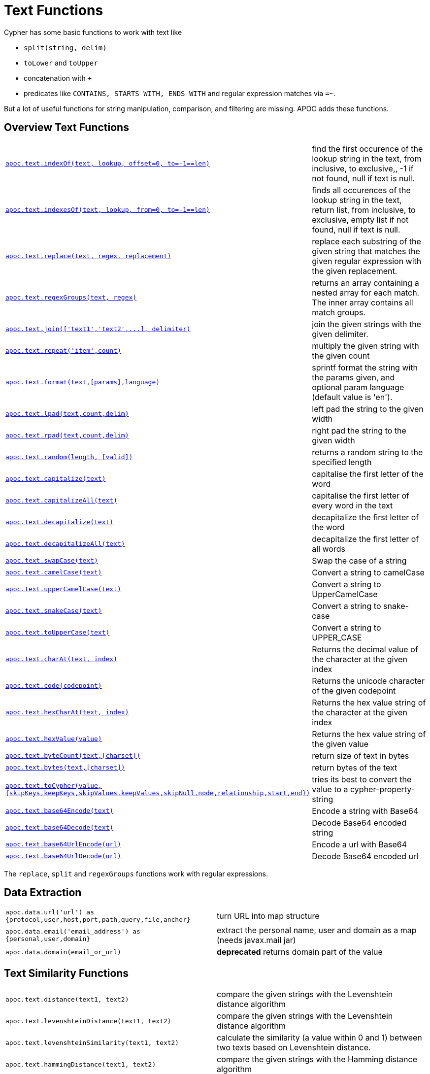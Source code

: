 [[text-functions]]
= Text Functions
:description: This section describes functions that can be used for string manipulation, comparison, and filtering.



Cypher has some basic functions to work with text like

* `split(string, delim)`
* `toLower` and `toUpper`
* concatenation with `+`
* predicates like `CONTAINS, STARTS WITH, ENDS WITH` and regular expression matches via `=~`.

But a lot of useful functions for string manipulation, comparison, and filtering are missing.
APOC adds these functions.


[[text-functions-overview]]
== Overview Text Functions

[cols="5m,5"]
|===
| xref::overview/apoc.text/apoc.text.indexOf.adoc[+apoc.text.indexOf(text, lookup, offset=0, to=-1==len)+] | find the first occurence of the lookup string in the text, from inclusive, to exclusive,, -1 if not found, null if text is null.
| xref::overview/apoc.text/apoc.text.indexesOf.adoc[+apoc.text.indexesOf(text, lookup, from=0, to=-1==len)+] | finds all occurences of the lookup string in the text, return list, from inclusive, to exclusive, empty list if not found, null if text is null.
| xref::overview/apoc.text/apoc.text.replace.adoc[apoc.text.replace(text, regex, replacement)] | replace each substring of the given string that matches the given regular expression with the given replacement.
| xref::overview/apoc.text/apoc.text.regexGroups.adoc[apoc.text.regexGroups(text, regex)] | returns an array containing a nested array for each match. The inner array contains all match groups.
| xref::overview/apoc.text/apoc.text.join.adoc[+++apoc.text.join(['text1','text2',...], delimiter)+++] | join the given strings with the given delimiter.
| xref::overview/apoc.text/apoc.text.repeat.adoc[apoc.text.repeat('item',count)] | multiply the given string with the given count
| xref::overview/apoc.text/apoc.text.format.adoc[+apoc.text.format(text,[params],language)+] | sprintf format the string with the params given, and optional param language (default value is 'en').
| xref::overview/apoc.text/apoc.text.lpad.adoc[apoc.text.lpad(text,count,delim)] | left pad the string to the given width
| xref::overview/apoc.text/apoc.text.rpad.adoc[apoc.text.rpad(text,count,delim)] | right pad the string to the given width
| xref::overview/apoc.text/apoc.text.random.adoc[+apoc.text.random(length, [valid])+] | returns a random string to the specified length
| xref::overview/apoc.text/apoc.text.capitalize.adoc[apoc.text.capitalize(text)] | capitalise the first letter of the word
| xref::overview/apoc.text/apoc.text.capitalizeAll.adoc[apoc.text.capitalizeAll(text)] | capitalise the first letter of every word in the text
| xref::overview/apoc.text/apoc.text.decapitalize.adoc[apoc.text.decapitalize(text)] | decapitalize the first letter of the word
| xref::overview/apoc.text/apoc.text.decapitalizeAll.adoc[apoc.text.decapitalizeAll(text)] | decapitalize the first letter of all words
| xref::overview/apoc.text/apoc.text.swapCase.adoc[apoc.text.swapCase(text)] | Swap the case of a string
| xref::overview/apoc.text/apoc.text.camelCase.adoc[apoc.text.camelCase(text)] | Convert a string to camelCase
| xref::overview/apoc.text/apoc.text.upperCamelCase.adoc[apoc.text.upperCamelCase(text)] | Convert a string to UpperCamelCase
| xref::overview/apoc.text/apoc.text.snakeCase.adoc[apoc.text.snakeCase(text)] | Convert a string to snake-case
| xref::overview/apoc.text/apoc.text.toUpperCase.adoc[apoc.text.toUpperCase(text)] | Convert a string to UPPER_CASE
| xref::overview/apoc.text/apoc.text.charAt.adoc[apoc.text.charAt(text, index)] | Returns the decimal value of the character at the given index
| xref::overview/apoc.text/apoc.text.code.adoc[apoc.text.code(codepoint)] | Returns the unicode character of the given codepoint
| xref::overview/apoc.text/apoc.text.hexCharAt.adoc[apoc.text.hexCharAt(text, index)] | Returns the hex value string of the character at the given index
| xref::overview/apoc.text/apoc.text.hexValue.adoc[apoc.text.hexValue(value)] | Returns the hex value string of the given value
| xref::overview/apoc.text/apoc.text.byteCount.adoc[+++apoc.text.byteCount(text,[charset])+++] | return size of text in bytes
| xref::overview/apoc.text/apoc.text.bytes.adoc[+++apoc.text.bytes(text,[charset])+++] | return bytes of the text
| xref::overview/apoc.text/apoc.text.toCypher.adoc[apoc.text.toCypher(value, {skipKeys,keepKeys,skipValues,keepValues,skipNull,node,relationship,start,end})] | tries its best to convert the value to a cypher-property-string
| xref::overview/apoc.text/apoc.text.base64Encode.adoc[apoc.text.base64Encode(text)] | Encode a string with Base64
| xref::overview/apoc.text/apoc.text.base64Decode.adoc[apoc.text.base64Decode(text)] | Decode Base64 encoded string
| xref::overview/apoc.text/apoc.text.base64UrlEncode.adoc[apoc.text.base64UrlEncode(url)] | Encode a url with Base64
| xref::overview/apoc.text/apoc.text.base64UrlDecode.adoc[apoc.text.base64UrlDecode(url)] | Decode Base64 encoded url
|===

The `replace`, `split` and `regexGroups` functions work with regular expressions.


[[text-functions-data-extraction]]
== Data Extraction


[cols="5m,5"]
|===
| apoc.data.url('url') as {protocol,user,host,port,path,query,file,anchor} | turn URL into map structure
| apoc.data.email('email_address') as {personal,user,domain} | extract the personal name, user and domain as a map (needs javax.mail jar)
| apoc.data.domain(email_or_url) | *deprecated* returns domain part of the value
|===

[[text-functions-text-similarity]]
== Text Similarity Functions

[cols="5m,5"]
|===
| apoc.text.distance(text1, text2) | compare the given strings with the Levenshtein distance algorithm
| apoc.text.levenshteinDistance(text1, text2) | compare the given strings with the Levenshtein distance algorithm
| apoc.text.levenshteinSimilarity(text1, text2) | calculate the similarity (a value within 0 and 1) between two texts based on Levenshtein distance.
| apoc.text.hammingDistance(text1, text2) | compare the given strings with the Hamming distance algorithm
| apoc.text.jaroWinklerDistance(text1, text2) | compare the given strings with the Jaro-Winkler distance algorithm
| apoc.text.sorensenDiceSimilarity(text1, text2) | compare the given strings with the Sørensen–Dice coefficient formula, assuming an English locale
| apoc.text.sorensenDiceSimilarityWithLanguage(text1, text2, languageTag) | compare the given strings with the Sørensen–Dice coefficient formula, with the provided IETF language tag
| apoc.text.fuzzyMatch(text1, text2) | check if 2 words can be matched in a fuzzy way (LevenShtein). Depending on the length of the String it will allow more characters that needs to be edited to match the second String (distance: length < 3 then 0, length < 5 then 1, else 2).
|===

=== Compare the  strings with the Levenshtein distance

Compare the given strings with the `StringUtils.distance(text1, text2)` method (Levenshtein).

[source,cypher]
----
RETURN apoc.text.distance("Levenshtein", "Levenstein") // 1
----

=== Compare the given strings with the Sørensen–Dice coefficient formula.

.computes the similarity assuming Locale.ENGLISH
[source,cypher]
----
RETURN apoc.text.sorensenDiceSimilarity("belly", "jolly") // 0.5
----

.computes the similarity with an explicit locale
[source,cypher]
----
RETURN apoc.text.sorensenDiceSimilarityWithLanguage("halım", "halim", "tr-TR") // 0.5
----

=== Check if 2 words can be matched in a fuzzy way with `fuzzyMatch`


Depending on the length of the String (distance: length < 3 then 0, length < 5 then 1, else 2) it will allow more characters that needs to be edited to match the second String (LevenShtein distance).

[source,cypher]
----
RETURN apoc.text.fuzzyMatch("The", "the") // true
----

[[text-functions-phonetic-comparison]]
== Phonetic Comparison Functions

The phonetic text (soundex) functions allow you to compute the soundex encoding of a given string.
There is also a procedure to compare how similar two strings sound under the soundex algorithm.
All soundex procedures by default assume the used language is US English.

[cols="5m,5"]
|===
| apoc.text.phonetic(value) | Compute the US_ENGLISH phonetic soundex encoding of all words of the text value which can be a single string or a list of strings
| apoc.text.doubleMetaphone(value) | Compute the Double Metaphone phonetic encoding of all words of the text value which can be a single string or a list of strings
| apoc.text.clean(text) | strip the given string of everything except alpha numeric characters and convert it to lower case.
| apoc.text.compareCleaned(text1, text2) | compare the given strings stripped of everything except alpha numeric characters converted to lower case.
|===

.Procedure
[cols="5m,5"]
|===
| apoc.text.phoneticDelta(text1, text2) yield phonetic1, phonetic2, delta | Compute the US_ENGLISH soundex character difference between two given strings
|===

[source,cypher]
----
// will return 'H436'
RETURN apoc.text.phonetic('Hello, dear User!')
----

[source,cypher]
----
// will return '4'  (very similar)
RETURN apoc.text.phoneticDelta('Hello Mr Rabbit', 'Hello Mr Ribbit')
----

[[text-functions-formatting-text]]
== Formatting Text

Format the string with the params given, and optional param language.

.without language param ('en' default)

[source,cypher]
----
RETURN apoc.text.format('ab%s %d %.1f %s%n',['cd',42,3.14,true]) AS value // abcd 42 3.1 true
----

.with language param

[source,cypher]
----
RETURN apoc.text.format('ab%s %d %.1f %s%n',['cd',42,3.14,true],'it') AS value // abcd 42 3,1 true
----

[[text-functions-string-search]]
== String Search

The `indexOf` function, provides the fist occurrence of the given `lookup` string within the `text`, or -1 if not found.
It can optionally take `from` (inclusive) and `to` (exclusive) parameters.

[source,cypher]
----
RETURN apoc.text.indexOf('Hello World!', 'World') // 6
----

The `indexesOf` function, provides all occurrences of the given lookup string within the text, or empty list if not found.
It can optionally take `from` (inclusive) and `to` (exclusive) parameters.


[source,cypher]
----
RETURN apoc.text.indexesOf('Hello World!', 'o',2,9) // [4,7]
----

If you want to get a substring starting from your index match, you can use this

.returns `World!`
[source,cypher]
----
WITH 'Hello World!' as text, length(text) as len
WITH text, len, apoc.text.indexOf(text, 'World',3) as index
RETURN substring(text, case index when -1 then len-1 else index end, len);
----

[[text-functions-regex]]
== Regular Expressions

.will return 'HelloWorld'
[source,cypher]
----
RETURN apoc.text.replace('Hello World!', '[^a-zA-Z]', '')
----

[source,cypher]
----
RETURN apoc.text.regexGroups('abc <link xxx1>yyy1</link> def <link xxx2>yyy2</link>','<link (\\w+)>(\\w+)</link>') AS result

// [["<link xxx1>yyy1</link>", "xxx1", "yyy1"], ["<link xxx2>yyy2</link>", "xxx2", "yyy2"]]
----


[[text-functions-split-join]]
== Split and Join

.will split with the given regular expression return ['Hello', 'World']
[source,cypher]
----
RETURN apoc.text.split('Hello   World', ' +')
----

.will return 'Hello World'
[source,cypher]
----
RETURN apoc.text.join(['Hello', 'World'], ' ')
----

[[text-functions-data-cleaning]]
== Data Cleaning

.will return 'helloworld'
[source,cypher]
----
RETURN apoc.text.clean('Hello World!')
----

.will return `true`
[source,cypher]
----
RETURN apoc.text.compareCleaned('Hello World!', '_hello-world_')
----

.will return only 'Hello World!'
[source,cypher]
----
UNWIND ['Hello World!', 'hello worlds'] as text
RETURN apoc.text.filterCleanMatches(text, 'hello_world') as text
----

The clean functionality can be useful for cleaning up slightly dirty text data with inconsistent formatting for non-exact comparisons.

Cleaning will strip the string of all non-alphanumeric characters (including spaces) and convert it to lower case.

[[text-functions-case-change]]
== Case Change Functions

.Capitalise the first letter of the word with `capitalize`
[source,cypher]
----
RETURN apoc.text.capitalize("neo4j") // "Neo4j"
----

.Capitalise the first letter of every word in the text with `capitalizeAll`
[source,cypher]
----
RETURN apoc.text.capitalizeAll("graph database") // "Graph Database"
----

.Decapitalize the first letter of the string with `decapitalize`
[source,cypher]
----
RETURN apoc.text.decapitalize("Graph Database") // "graph Database"
----

.Decapitalize the first letter of all words with `decapitalizeAll`
[source,cypher]
----
RETURN apoc.text.decapitalizeAll("Graph Databases") // "graph databases"
----

.Swap the case of a string with `swapCase`
[source,cypher]
----
RETURN apoc.text.swapCase("Neo4j") // nEO4J
----

.Convert a string to lower camelCase with `camelCase`
[source,cypher]
----
RETURN apoc.text.camelCase("FOO_BAR");    // "fooBar"
RETURN apoc.text.camelCase("Foo bar");    // "fooBar"
RETURN apoc.text.camelCase("Foo22 bar");  // "foo22Bar"
RETURN apoc.text.camelCase("foo-bar");    // "fooBar"
RETURN apoc.text.camelCase("Foobar");     // "foobar"
RETURN apoc.text.camelCase("Foo$$Bar");   // "fooBar"
----

.Convert a string to UpperCamelCase with `upperCamelCase`
[source,cypher]
----
RETURN apoc.text.upperCamelCase("FOO_BAR");   // "FooBar"
RETURN apoc.text.upperCamelCase("Foo bar");   // "FooBar"
RETURN apoc.text.upperCamelCase("Foo22 bar"); // "Foo22Bar"
RETURN apoc.text.upperCamelCase("foo-bar");   // "FooBar"
RETURN apoc.text.upperCamelCase("Foobar");    // "Foobar"
RETURN apoc.text.upperCamelCase("Foo$$Bar");  // "FooBar"
----

.Convert a string to snake-case with `snakeCase`
[source,cypher]
----
RETURN apoc.text.snakeCase("test Snake Case"); // "test-snake-case"
RETURN apoc.text.snakeCase("FOO_BAR");         // "foo-bar"
RETURN apoc.text.snakeCase("Foo bar");         // "foo-bar"
RETURN apoc.text.snakeCase("fooBar");          // "foo-bar"
RETURN apoc.text.snakeCase("foo-bar");         // "foo-bar"
RETURN apoc.text.snakeCase("Foo bar");         // "foo-bar"
RETURN apoc.text.snakeCase("Foo  bar");        // "foo-bar"
----

.Convert a string to UPPER_CASE with `toUpperCase`
[source,cypher]
----
RETURN apoc.text.toUpperCase("test upper case"); // "TEST_UPPER_CASE"
RETURN apoc.text.toUpperCase("FooBar");          // "FOO_BAR"
RETURN apoc.text.toUpperCase("fooBar");          // "FOO_BAR"
RETURN apoc.text.toUpperCase("foo-bar");         // "FOO_BAR"
RETURN apoc.text.toUpperCase("foo--bar");        // "FOO_BAR"
RETURN apoc.text.toUpperCase("foo$$bar");        // "FOO_BAR"
RETURN apoc.text.toUpperCase("foo 22 bar");      // "FOO_22_BAR"
----


[[text-functions-base64-encoding-decoding]]
== Base64 De- and Encoding

Encode or decode a string in base64 or base64Url

.Encode base 64
[source,cypher]
----
RETURN apoc.text.base64Encode("neo4j") // bmVvNGo=
----

.Decode base 64
[source,cypher]
----
RETURN apoc.text.base64Decode("bmVvNGo=") // neo4j
----


.Encode base 64 URL
[source,cypher]
----
RETURN apoc.text.base64UrlEncode("http://neo4j.com/?test=test") // aHR0cDovL25lbzRqLmNvbS8_dGVzdD10ZXN0
----

.Decode base 64 URL
[source,cypher]
----
RETURN apoc.text.base64UrlDecode("aHR0cDovL25lbzRqLmNvbS8_dGVzdD10ZXN0") // http://neo4j.com/?test=test
----

[[text-functions-random-string]]
== Random String

You can generate a random string to a specified length by calling `apoc.text.random` with a length parameter and optional string of valid characters.

The `valid` parameter will accept the following regex patterns, alternatively you can provide a string of letters and/or characters.

[cols="5m,5"]
|===
| Pattern | Description
| A-Z | A-Z in uppercase
| a-z | A-Z in lowercase
| 0-9 | Numbers 0-9 inclusive
|===

.The following call will return a random string including uppercase letters, numbers and `.` and `$` characters.
[source,cypher]
----
RETURN apoc.text.random(10, "A-Z0-9.$")
----

[[text-functions-extract-domain]]
== Extract Domain

The User Function `apoc.data.domain` will take a url or email address and try to determine the domain name.
This can be useful to make easier correlations and equality tests between differently formatted email addresses, and between urls to the same domains but specifying different locations.

[source,cypher]
----
WITH 'foo@bar.com' AS email
RETURN apoc.data.domain(email) // will return 'bar.com'
----

[source,cypher]
----
WITH 'http://www.example.com/all-the-things' AS url
RETURN apoc.data.domain(url) // will return 'www.example.com'
----

[[text-functions-hashing]]
== Hashing Functions

[cols="5m,5"]
|===
| apoc.util.sha1([values]) | computes the sha1 of the concatenation of all string values of the list
| apoc.util.md5([values]) | computes the md5 of the concatenation of all string values of the list
|===
